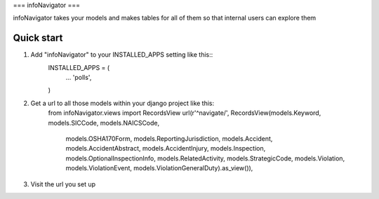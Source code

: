 ===
infoNavigator
===

infoNavigator takes your models and makes tables for all of them so that internal users can explore them

Quick start
-----------
1. Add "infoNavigator" to your INSTALLED_APPS setting like this::
    INSTALLED_APPS = (
        ...
        'polls',
    )

2. Get a url to all those models within your django project like this:
    from infoNavigator.views import RecordsView
    url(r'^navigate/', RecordsView(models.Keyword, models.SICCode, models.NAICSCode,
                                   models.OSHA170Form, models.ReportingJurisdiction,
                                   models.Accident, models.AccidentAbstract,
                                   models.AccidentInjury, models.Inspection,
                                   models.OptionalInspectionInfo, models.RelatedActivity,
                                   models.StrategicCode, models.Violation,
                                   models.ViolationEvent,
                                   models.ViolationGeneralDuty).as_view()),

3. Visit the url you set up